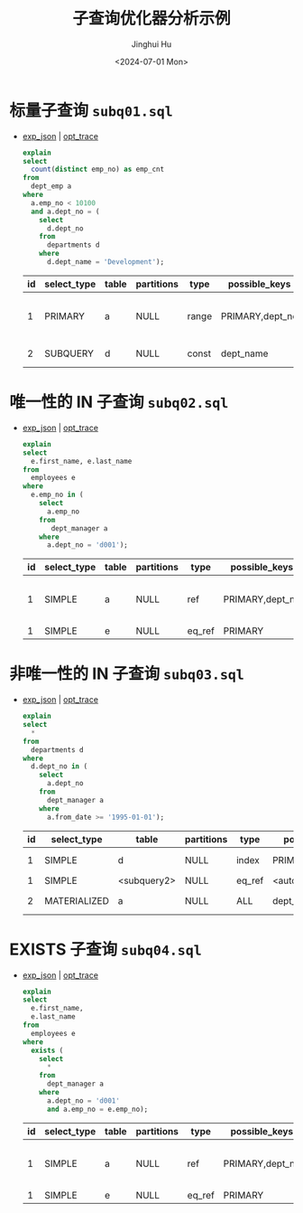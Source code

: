 #+TITLE: 子查询优化器分析示例
#+AUTHOR: Jinghui Hu
#+EMAIL: hujinghui@buaa.edu.cn
#+DATE: <2024-07-01 Mon>
#+STARTUP: overview num indent
#+OPTIONS: ^:nil
#+PROPERTY: header-args:sql :dbhost 127.0.0.1 :database employees :engine mysql :dbuser root :exports both


* 标量子查询 ~subq01.sql~
- [[file:subq01_scalar_exp.sql.json][exp_json]] | [[file:subq01_scalar_opt.sql.json][opt_trace]]
  #+BEGIN_SRC sql
    explain
    select
      count(distinct emp_no) as emp_cnt
    from
      dept_emp a
    where
      a.emp_no < 10100
      and a.dept_no = (
        select
          d.dept_no
        from
          departments d
        where
          d.dept_name = 'Development');
  #+END_SRC

  #+RESULTS:
  | id | select_type | table | partitions | type  | possible_keys   | key       | key_len | ref   | rows | filtered | Extra                    |
  |----+-------------+-------+------------+-------+-----------------+-----------+---------+-------+------+----------+--------------------------|
  |  1 | PRIMARY     | a     | NULL       | range | PRIMARY,dept_no | dept_no   |      20 | NULL  |   32 |   100.00 | Using where; Using index |
  |  2 | SUBQUERY    | d     | NULL       | const | dept_name       | dept_name |     162 | const |    1 |   100.00 | Using index              |

* 唯一性的 IN 子查询 ~subq02.sql~
- [[file:subq02_unique_exp.sql.json][exp_json]] | [[file:subq02_unique_opt.sql.json][opt_trace]]
  #+BEGIN_SRC sql
    explain
    select
      e.first_name, e.last_name
    from
      employees e
    where
      e.emp_no in (
        select
          a.emp_no
        from
           dept_manager a
        where
          a.dept_no = 'd001');
  #+END_SRC

  #+RESULTS:
  | id | select_type | table | partitions | type   | possible_keys   | key     | key_len | ref                | rows | filtered | Extra                    |
  |----+-------------+-------+------------+--------+-----------------+---------+---------+--------------------+------+----------+--------------------------|
  |  1 | SIMPLE      | a     | NULL       | ref    | PRIMARY,dept_no | dept_no |      16 | const              |    2 |   100.00 | Using where; Using index |
  |  1 | SIMPLE      | e     | NULL       | eq_ref | PRIMARY         | PRIMARY |       4 | employees.a.emp_no |    1 |   100.00 | NULL                     |

* 非唯一性的 IN 子查询 ~subq03.sql~
- [[file:subq03_non-unique_exp.sql.json][exp_json]] | [[file:subq03_non-unique_opt.sql.json][opt_trace]]
  #+BEGIN_SRC sql
    explain
    select
      ,*
    from
      departments d
    where
      d.dept_no in (
        select
          a.dept_no
        from
          dept_manager a
        where
          a.from_date >= '1995-01-01');
  #+END_SRC

  #+RESULTS:
  | id | select_type  | table       | partitions | type   | possible_keys       | key                 | key_len | ref                 | rows | filtered | Extra       |
  |----+--------------+-------------+------------+--------+---------------------+---------------------+---------+---------------------+------+----------+-------------|
  |  1 | SIMPLE       | d           | NULL       | index  | PRIMARY             | dept_name           |     162 | NULL                |    9 |   100.00 | Using index |
  |  1 | SIMPLE       | <subquery2> | NULL       | eq_ref | <auto_distinct_key> | <auto_distinct_key> |      16 | employees.d.dept_no |    1 |   100.00 | NULL        |
  |  2 | MATERIALIZED | a           | NULL       | ALL    | dept_no             | NULL                |    NULL | NULL                |   24 |    33.33 | Using where |

* EXISTS 子查询 ~subq04.sql~
- [[file:subq04_exists_exp.sql.json][exp_json]] | [[file:subq04_exists_opt.sql.json][opt_trace]]
  #+BEGIN_SRC sql
    explain
    select
      e.first_name,
      e.last_name
    from
      employees e
    where
      exists (
        select
          ,*
        from
          dept_manager a
        where
          a.dept_no = 'd001'
          and a.emp_no = e.emp_no);
  #+END_SRC

  #+RESULTS:
  | id | select_type | table | partitions | type   | possible_keys   | key     | key_len | ref                | rows | filtered | Extra                    |
  |----+-------------+-------+------------+--------+-----------------+---------+---------+--------------------+------+----------+--------------------------|
  |  1 | SIMPLE      | a     | NULL       | ref    | PRIMARY,dept_no | dept_no |      16 | const              |    2 |   100.00 | Using where; Using index |
  |  1 | SIMPLE      | e     | NULL       | eq_ref | PRIMARY         | PRIMARY |       4 | employees.a.emp_no |    1 |   100.00 | NULL                     |
